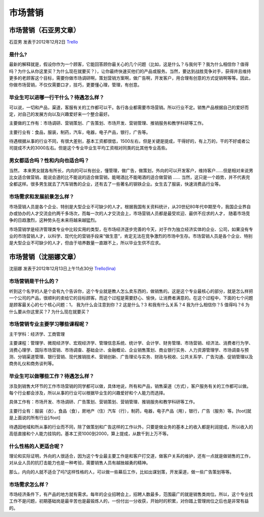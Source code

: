 市场营销
============

市场营销（石亚男文章）
-----------------------
石亚男 发表于2012年12月2日 `Trello`_

.. _`Trello`: https://trello.com/card/sora/5073046e9ccf02412488bbcb/179

是什么?
~~~~~~~~
最新的解释就是，假设你作为一个顾客，它能回答顾你最关心的几个问题（比如，这是什么？与我何干？我为什么相信你？值得吗？为什么从你这里买？为什么现在就要买？），让你最终快速买他们的产品或服务。当然，要达到战胜竞争对手，获得并且维持更多的老顾客这个目标，需要你做市场调研啊，策划营销方案啊，做广告啊，开发客户，用合理有创意的方式促销啊等等。因此，你做市场营销，不仅仅需要口才，技巧，更要懂心理，管理，有创意。

毕业生可以进哪一行干什么？待遇怎么样？
~~~~~~~~~~~~~~~~~~~~~~~~~~~~~~~~~~~~~~
可以说，一切和产品，渠道，客服有关的工作都可以干。各行各业都需要市场营销。所以行业不定。销售产品根据自己的爱好而定，对自己的发展方向以及兴趣爱好来一个整合最好。

主要做的工作有：市场调研、营销策划、广告策划、市场开发、营销管理、推销服务和教学科研等工作。

主要行业有：食品，服装，制药，汽车，电器，电子产品，银行，广告等。

待遇根据从事的行业不同，有很大差别，基本工资都很低，1500左右，但是关键是提成，干得好的，有上万的，干的不好或者公司提成不大的3000左右。但是这个专业毕业生平均工资相对同类的比其他专业高些。

男女都适合吗？性和内向也适合吗？
~~~~~~~~~~~~~~~~~~~~~~~~~~~~~~~~~

当然， 本来男女就各有所长，内向的可以有创业，懂管理，做广告，做策划，外向的可以开发客户，维持客户……但是相对来说男比女适合做营销，能说会道的比不能说的适合做营销，能喝酒比不能喝酒的适合做营销 …… 当然，这只是一个趋势，并不代表完全都这样。很多男生就去了汽车销售的企业，还有去了一些著名的钢铁企业。女生去了服装，快速消费品行业等。

市场需求和发展前景怎么样？
~~~~~~~~~~~~~~~~~~~~~~~~~~

市场营销人员是各个企业、特别是大型企业不可缺少的人才。根据我国有关资料统计，从20世纪80年代中期至今，我国企业界自办或协办的人才交流会约两千多场次，而每一次的人才交流会上，市场营销人员都是最受欢迎、最供不应求的人才， 随着市场竞争的日趋激烈，这种势头在未来将越来越猛烈。

市场营销学是经济管理类专业中比较实用的类型，在市场经济逐步完善的今天，对于作为独立经济实体的企业、公司，如果没有专业的市场营销人才，以科学、现代化的营销手段来“做生意”，肯定无法在竞争激烈的市场中生存。市场营销人员是各个企业、特别是大型企业不可缺少的人才，但由于培养数量一直跟不上，所以毕业生供不应求。


市场营销（沈丽娜文章）
--------------------------
沈丽娜 发表于2012年12月13日上午11点30分 `Trello(lina)`_

.. _`Trello(lina)`: https://trello.com/card/lina/5073046e9ccf02412488bbcb/176

市场营销是干什么的？
~~~~~~~~~~~~~~~~~~~~
听到这个名字的人是个会有九个告诉你，这个专业就是教人怎么卖东西的，做销售的。这是这个专业最核心的部分，就是怎么样把一个公司的产品，很顺利的卖给它的目标顾客。而这个过程是需要舒心、愉快，让消费者满意的。在这个过程中，下面的七个问题是顾客最关心的七个核心问题：1， 我为什么会注意到你？2 这是什么？3 和我有什么关系？4 我为什么相信你？5 值得吗？6 为什么要从你这里买？7 为什么现在就要买？

市场营销专业主要学习哪些课程呢？
~~~~~~~~~~~~~~~~~~~~~~~~~~~~~~~~~
主干学科：经济学、工商管理

主要课程：管理学、微观经济学、宏观经济学、管理信息系统、统计学、会计学、财务管理、市场营销、经济法、消费者行为学、消费心理学、国际市场营销、市场调查、基础会计、金融概论、企业销售策划、商业银行实务、人力资源管理学、市场调查与预测、分销渠道管理、银行营销、现代推销技术、营销创新、广告理论与实务、财政与税收、公共关系学、广告沟通、促销管理以及商务礼仪和商务谈判等。

毕业生可以做哪些工作？待遇怎么样？
~~~~~~~~~~~~~~~~~~~~~~~~~~~~~~~~~~
 
涉及到销售大环节的工作市场营销的同学都可以做，具体地说，所有和产品，销售渠道（方式），客户服务有关的工作都可以做。每个行业都会涉及，所以从事的行业可以根据毕业生的兴趣爱好和个人能力而选择。

具体工作有：市场开发、市场调研、广告策划、营销策划、营销管理、推销服务和教学科研等工作。

主要行业有：服装（衣），食品（食），房地产（住）汽车（行），制药，电器，电子产品（用），银行，广告（服务）等。[foot]就是上面说的所有行业[/foot]

待遇因地域和所从事的行业而不同，除了做策划和广告这样的工作以外，只要是做业务的基本上的收入都是利润提成，所以收入的高低直接和个人能力挂钩的。基本工资1000到2000，算上提成，从数千到上万不等。

什么性格的人更适合呢？
~~~~~~~~~~~~~~~~~~~~~~
理论和实际证明，外向的人很适合，因为这个专业最主要工作是和客户打交道，做客户关系的维护，还有一点就是做销售的工作，对从业人员的抗打击能力也是一种考验，需要销售人员有越挫越勇的精神。

那么，内向的人就不适合了吗?这样性格的人，可以做一些幕后工作，比如出谋划策，开发渠道，做一些广告策划等等。

市场需求怎么样？
~~~~~~~~~~~~~~~~
市场经济条件下，有产品的地方就有需求。每年的企业招聘会上，招聘人数最多，范围最广的就是销售类岗位。所以，这个专业找工作不是问题，初期基础岗是最辛苦也是最锻炼人的，一份付出一分收获，开始时的积累，对你踏上管理岗位之后也是非常有益的。





